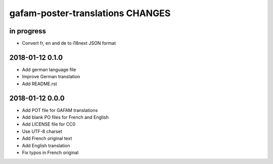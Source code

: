 #################################
gafam-poster-translations CHANGES
#################################


in progress
===========
- Convert fr, en and de to i18next JSON format

2018-01-12 0.1.0
================
- Add german language file
- Improve German translation
- Add README.rst

2018-01-12 0.0.0
================
- Add POT file for GAFAM translations
- Add blank PO files for French and English
- Add LICENSE file for CC0
- Use UTF-8 charset
- Add French original text
- Add English translation
- Fix typos in French original
